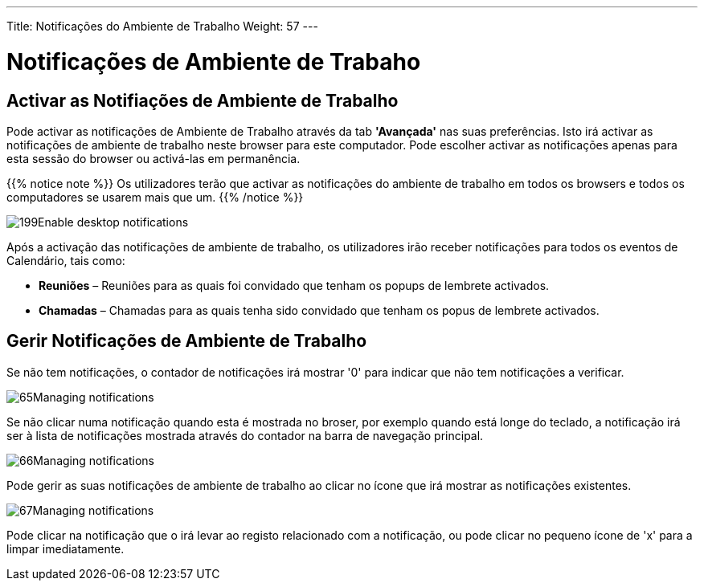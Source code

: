 ---
Title: Notificações do Ambiente de Trabalho
Weight: 57
---

:author: pribeiro42
:email: p.m42.ribeiro@gmail.com

:experimental:   ////this is here to allow btn:[]syntax used below

:imagesdir: /images/en/user

= Notificações de Ambiente de Trabaho

== Activar as Notifiações de Ambiente de Trabalho

Pode activar as notificações de Ambiente de Trabalho através da tab
*'Avançada'* nas suas preferências. Isto irá activar as notificações
de ambiente de trabalho neste browser para este computador. Pode 
escolher activar as notificações apenas para esta sessão do browser
ou activá-las em permanência.

{{% notice note %}}
Os utilizadores terão que activar as notificações do ambiente de
trabalho em todos os browsers e todos os computadores se usarem
mais que um.
{{% /notice %}}

image:199Enable_desktop_notifications.png[title="Activar Notificações de Ambiente de Trabalho"]

Após a activação das notificações de ambiente de trabalho, os 
utilizadores irão receber notificações para todos os eventos de 
Calendário, tais como:

* *Reuniões* – Reuniões para as quais foi convidado que tenham 
os popups de lembrete activados.
* *Chamadas* – Chamadas para as quais tenha sido convidado que
tenham os popus de lembrete activados.

== Gerir Notificações de Ambiente de Trabalho

Se não tem notificações, o contador de notificações irá mostrar '0'
para indicar que não tem notificações a verificar.

image:65Managing_notifications.png[title="Notificações"]

Se não clicar numa notificação quando esta é mostrada no broser, por
exemplo quando está longe do teclado, a notificação irá ser à lista
de notificações mostrada através do contador na barra de navegação
principal.

image:66Managing_notifications.png[title="Gerir Notificações"]

Pode gerir as suas notificações de ambiente de trabalho ao clicar
no ícone que irá mostrar as notificações existentes.

image:67Managing_notifications.png[title="Mostrar notificações"]

Pode clicar na notificação que o irá levar ao registo relacionado com a
notificação, ou pode clicar no pequeno ícone de 'x' para a limpar 
imediatamente.

